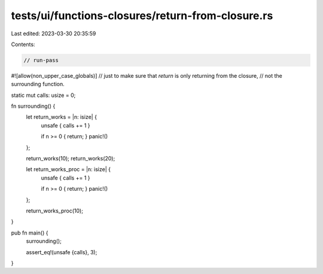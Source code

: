 tests/ui/functions-closures/return-from-closure.rs
==================================================

Last edited: 2023-03-30 20:35:59

Contents:

.. code-block:: rs

    // run-pass
#![allow(non_upper_case_globals)]
// just to make sure that `return` is only returning from the closure,
// not the surrounding function.

static mut calls: usize = 0;

fn surrounding() {
    let return_works = |n: isize| {
        unsafe { calls += 1 }

        if n >= 0 { return; }
        panic!()
    };

    return_works(10);
    return_works(20);

    let return_works_proc = |n: isize| {
        unsafe { calls += 1 }

        if n >= 0 { return; }
        panic!()
    };

    return_works_proc(10);
}

pub fn main() {
    surrounding();

    assert_eq!(unsafe {calls}, 3);
}


